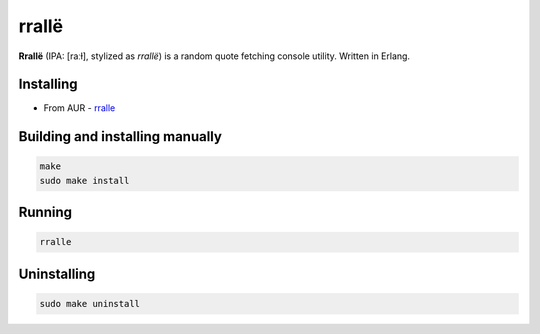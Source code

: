 rrallë
======

**Rrallë** (IPA: [raːɫ], stylized as *rrallë*) is a random quote
fetching console utility. Written in Erlang.

|screenshot|

Installing
----------

+ From AUR - `rralle <https://aur.archlinux.org/packages/rralle/>`_

Building and installing manually
--------------------------------

.. code-block:: sh

    make
    sudo make install

Running
-------

.. code-block:: sh

    rralle

Uninstalling
------------

.. code-block:: sh

    sudo make uninstall

.. |screenshot| image:: https://i.imgur.com/knPN9W7.jpg
